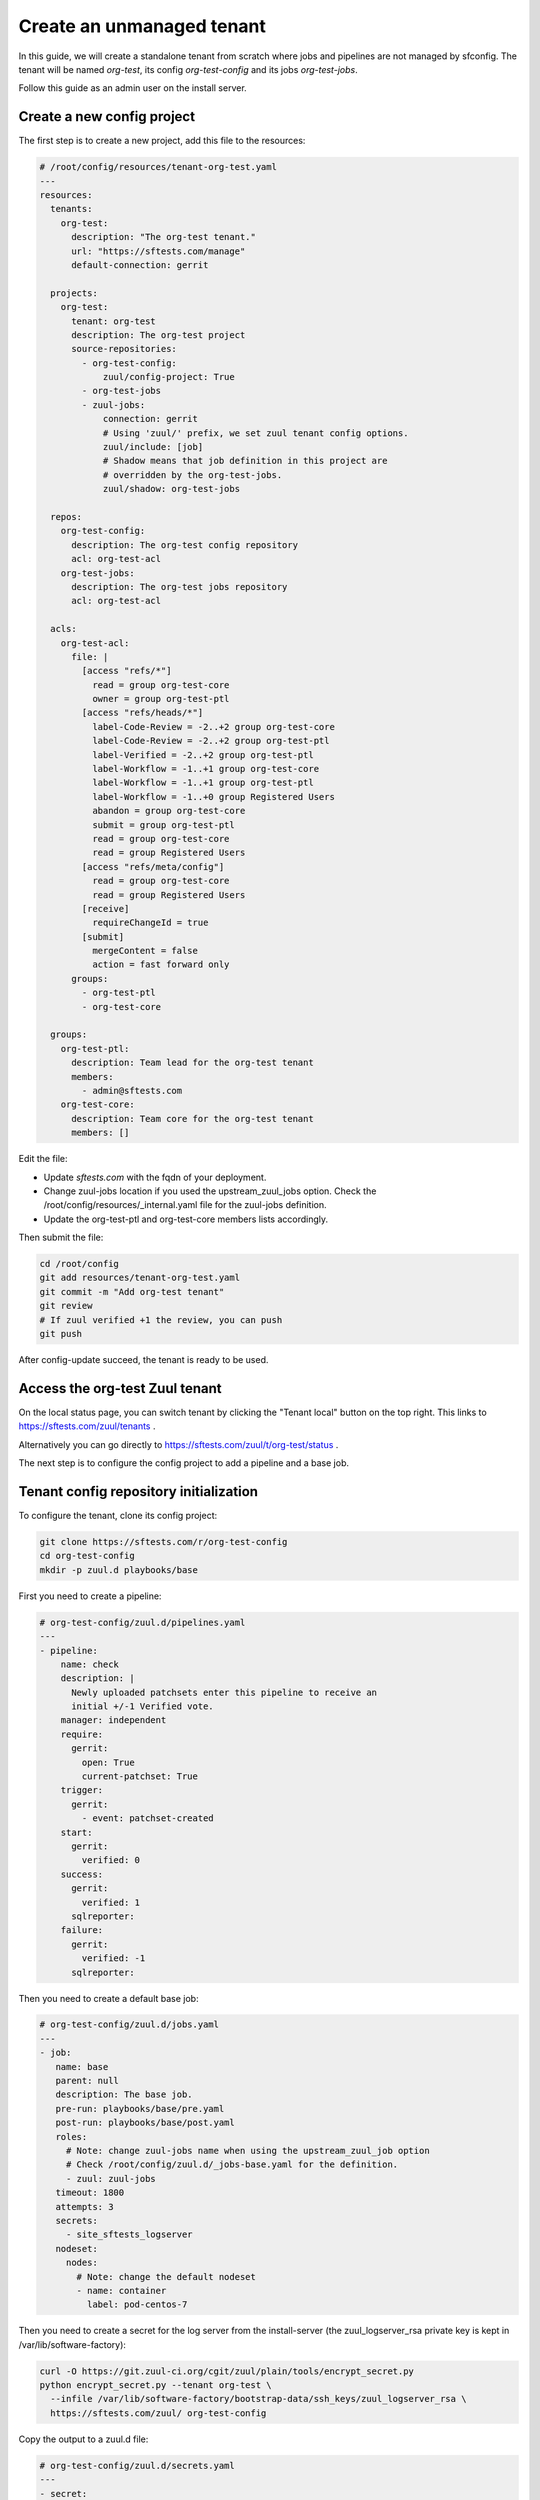 .. _unmanaged_tenant:

Create an unmanaged tenant
--------------------------

In this guide, we will create a standalone tenant from scratch where jobs and
pipelines are not managed by sfconfig.
The tenant will be named *org-test*, its config *org-test-config* and its jobs
*org-test-jobs*.

Follow this guide as an admin user on the install server.


Create a new config project
...........................

The first step is to create a new project, add this file to the resources:

.. code-block:: yaml

   # /root/config/resources/tenant-org-test.yaml
   ---
   resources:
     tenants:
       org-test:
         description: "The org-test tenant."
         url: "https://sftests.com/manage"
         default-connection: gerrit

     projects:
       org-test:
         tenant: org-test
         description: The org-test project
         source-repositories:
           - org-test-config:
               zuul/config-project: True
           - org-test-jobs
           - zuul-jobs:
               connection: gerrit
               # Using 'zuul/' prefix, we set zuul tenant config options.
               zuul/include: [job]
               # Shadow means that job definition in this project are
               # overridden by the org-test-jobs.
               zuul/shadow: org-test-jobs

     repos:
       org-test-config:
         description: The org-test config repository
         acl: org-test-acl
       org-test-jobs:
         description: The org-test jobs repository
         acl: org-test-acl

     acls:
       org-test-acl:
         file: |
           [access "refs/*"]
             read = group org-test-core
             owner = group org-test-ptl
           [access "refs/heads/*"]
             label-Code-Review = -2..+2 group org-test-core
             label-Code-Review = -2..+2 group org-test-ptl
             label-Verified = -2..+2 group org-test-ptl
             label-Workflow = -1..+1 group org-test-core
             label-Workflow = -1..+1 group org-test-ptl
             label-Workflow = -1..+0 group Registered Users
             abandon = group org-test-core
             submit = group org-test-ptl
             read = group org-test-core
             read = group Registered Users
           [access "refs/meta/config"]
             read = group org-test-core
             read = group Registered Users
           [receive]
             requireChangeId = true
           [submit]
             mergeContent = false
             action = fast forward only
         groups:
           - org-test-ptl
           - org-test-core

     groups:
       org-test-ptl:
         description: Team lead for the org-test tenant
         members:
           - admin@sftests.com
       org-test-core:
         description: Team core for the org-test tenant
         members: []

Edit the file:

- Update *sftests.com* with the fqdn of your deployment.
- Change zuul-jobs location if you used the upstream_zuul_jobs option. Check
  the /root/config/resources/_internal.yaml file for the zuul-jobs definition.
- Update the org-test-ptl and org-test-core members lists accordingly.

Then submit the file:

.. code-block:: bash

   cd /root/config
   git add resources/tenant-org-test.yaml
   git commit -m "Add org-test tenant"
   git review
   # If zuul verified +1 the review, you can push
   git push


After config-update succeed, the tenant is ready to be used.


Access the org-test Zuul tenant
...............................

On the local status page, you can switch tenant by clicking the "Tenant local"
button on the top right. This links to https://sftests.com/zuul/tenants .

Alternatively you can go directly to
https://sftests.com/zuul/t/org-test/status .

The next step is to configure the config project to add a pipeline and
a base job.


Tenant config repository initialization
.......................................

To configure the tenant, clone its config project:

.. code-block:: bash

   git clone https://sftests.com/r/org-test-config
   cd org-test-config
   mkdir -p zuul.d playbooks/base

First you need to create a pipeline:

.. code-block:: yaml

   # org-test-config/zuul.d/pipelines.yaml
   ---
   - pipeline:
       name: check
       description: |
         Newly uploaded patchsets enter this pipeline to receive an
         initial +/-1 Verified vote.
       manager: independent
       require:
         gerrit:
           open: True
           current-patchset: True
       trigger:
         gerrit:
           - event: patchset-created
       start:
         gerrit:
           verified: 0
       success:
         gerrit:
           verified: 1
         sqlreporter:
       failure:
         gerrit:
           verified: -1
         sqlreporter:

Then you need to create a default base job:

.. code-block:: yaml

   # org-test-config/zuul.d/jobs.yaml
   ---
   - job:
      name: base
      parent: null
      description: The base job.
      pre-run: playbooks/base/pre.yaml
      post-run: playbooks/base/post.yaml
      roles:
        # Note: change zuul-jobs name when using the upstream_zuul_job option
        # Check /root/config/zuul.d/_jobs-base.yaml for the definition.
        - zuul: zuul-jobs
      timeout: 1800
      attempts: 3
      secrets:
        - site_sftests_logserver
      nodeset:
        nodes:
          # Note: change the default nodeset
          - name: container
            label: pod-centos-7

Then you need to create a secret for the log server from the install-server
(the zuul_logserver_rsa private key is kept in /var/lib/software-factory):

.. code-block:: bash

   curl -O https://git.zuul-ci.org/cgit/zuul/plain/tools/encrypt_secret.py
   python encrypt_secret.py --tenant org-test \
     --infile /var/lib/software-factory/bootstrap-data/ssh_keys/zuul_logserver_rsa \
     https://sftests.com/zuul/ org-test-config

Copy the output to a zuul.d file:

.. code-block:: yaml

   # org-test-config/zuul.d/secrets.yaml
   ---
   - secret:
      name: site_sftests_logserver
      data:
        fqdn: sftests.com
        path: /var/www/logs
        ssh_known_hosts: sftests.com ssh-rsa AAAAB3... # the stdout of ssh-keyscan sftests.com | grep ssh-rsa
        ssh_username: loguser
        ssh_private_key: !encrypted/pkcs1-oaep
          - k9eg8co3TWiAGB73SBnr6tGkm3jITIFFv8Vjm...
            ...
            ...
          - ...

Note that you could use another private key and logserver location for this
tenant.

Finally create the base job playbook:

.. code-block:: yaml

   # org-test-config/playbooks/base/pre.yaml
   ---
   - hosts: localhost
     tasks:
       - block:
           - import_role: name=emit-job-header
           - import_role: name=log-inventory
         vars:
           zuul_log_url: "https://sftests.com/logs"

   - hosts: all
     roles:
       - prepare-workspace

   # org-test-config/playbooks/base/post.yaml
   ---
   - hosts: localhost
     roles:
       - role: add-fileserver
         fileserver: "{{ site_sftests_logserver }}"

   - hosts: "{{ site_sftests_logserver.fqdn }}"
     gather_facts: false
     tasks:
       - block:
           - import_role: name=upload-logs
         vars:
           zuul_log_url: "https://sftests.com/logs"
           zuul_logserver_root: /var/www/logs


Then submit the initial configuration:

.. code-block:: bash

   git add playbooks/ zuul.d/
   git commit -m "Initial configuration"
   git push git+ssh://sftests.com:29418/org-test-config master


On the status page a new "check" pipeline is now configured, and there shouldn't
be any config-errors indicated by a yellow bell on the top right.


Validate the base job
.....................

In the org-test-jobs project, create a first job:

.. code-block:: bash

   git clone https://sftests.com/r/org-test-jobs
   cd org-test-jobs
   mkdir zuul.d


Add a jobs.yaml file

.. code-block:: yaml

   # org-test-jobs/zuul.d/jobs.yaml
   ---
   - job:
       name: org-codestyle
       parent: run-test-command
       vars:
         test_command: yamllint .


Configure the job for the org-test-jobs project

.. code-block:: yaml

   # org-test-jobs/zuul.d/project.yaml
   ---
   - project:
       check:
         jobs:
           - org-codestyle

Submit the change and verify the job ran successfully:

.. code-block:: bash

   git add zuul.d
   git commit -m "Add org-codestyle job"
   git review

Once the base job and default jobs are working, proceed to the next steps.


Finalize tenant creation
........................

- Add gate, post, release and other pipelines by adapting the definition from
  the local tenant: /root/config/zuul.d/_pipelines.yaml

- Setup check and gate jobs for the org-test-config and org-test-jobs repository.

- Define project-template and define the PTI, see:
  https://zuul-ci.org/docs/zuul/latest/howtos/pti.html
